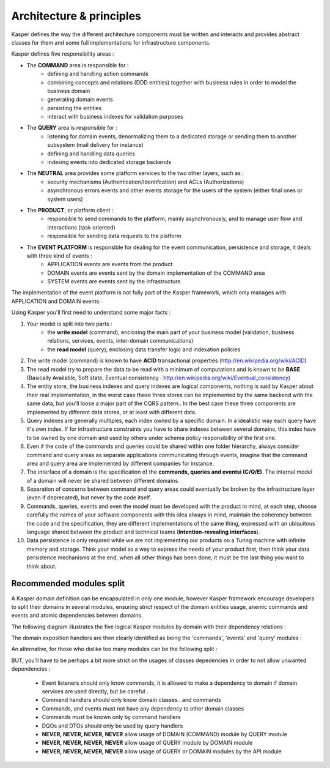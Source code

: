 
Architecture & principles
=========================

.. image:: ../img/kasper-platform.png
    :scale: 45%
    :align: center

Kasper defines the way the different architecture components must be written and interacts and provides abstract classes for them and some full implementations for infrastructure components.

Kasper defines five responsibility areas :

* The **COMMAND** area is responsible for :
    * defining and handling action commands
    * combining concepts and relations (DDD entities) together with business rules in order to model the business domain
    * generating domain events
    * persisting the entities
    * interact with business indexes for validation purposes

* The **QUERY** area is responsible for :
    * listening for domain events, denormalizing them to a dedicated storage or sending them to another subsystem (mail delivery for instance)
    * defining and handling data queries
    * indexing events into dedicated storage backends

* The **NEUTRAL** area provides some platform services to the two other layers, such as :
    * security mechanisms (Authentication/Identifcation) and ACLs (Authorizations)
    * asynchronous errors events and other events storage for the users of the system (either final ones or system users)

* The **PRODUCT**, or platform client :
    * responsible to send commands to the platform, mainly asynchronously, and to manage user flow and interactions (task oriented)
    * responsible for sending data requests to the platform

* The **EVENT PLATFORM** is responsible for dealing for the event communication, persistence and storage, it deals with three kind of events :
    * APPLICATION events are events from the product
    * DOMAIN events are events sent by the domain implementation of the COMMAND area
    * SYSTEM events are events sent by the infrastructure

The implementation of the event platform is not fully part of the Kasper framework, which only manages with APPLICATION and DOMAIN events.


Using Kasper you'll first need to understand some major facts :

1. Your model is split into two parts :
    * the **write model** (command), enclosing the main part of your business model (validation, business relations, services, events, inter-domain communications)
    * the **read model** (query), enclosing data transfer logic and indexation policies
2. The write model (command) is known to have **ACID** transactional properties (http://en.wikipedia.org/wiki/ACID)
3. The read model try to prepare the data to be read with a minimum of computations and is known to be **BASE** (Basically Available, Soft state, Eventual consistency : http://en.wikipedia.org/wiki/Eventual_consistency)
4. The entity store, the business indexes and query indexes are logical components, nothing is said by Kasper about their real implementation, in the worst case
   these three stores can be implemented by the same backend with the same data, but you'll loose a major part of the CQRS pattern.. In the best case these three
   components are implemented by different data stores, or at least with different data.
5. Query indexes are generally multiples, each index owned by a specific domain. In a idealistic way each query have it's own index. If for infrastructure constraints
   you have to share indexes between several domains, this index have to be owned by one domain and used by others under schema policy responsibility of the first one.
6. Even if the code of the commands and queries could be shared within one folder hierarchy, always consider command and query areas as separate applications communicating
   through events, imagine that the command area and query area are implemented by different companies for instance.
7. The interface of a domain is the specification of the **commands, queries and eventsi (C/Q/E)**. The internal model of a domain will never be shared between different domains.
8. Separation of concerns between command and query areas could eventually be broken by the infrastructure layer (even if deprecated), but never by the code itself.
9. Commands, queries, events and even the model must be developed with the product in mind, at each step, choose carefully the names of your software components with
   this idea always in mind, maintain the coherency between the code and the specification, they are different implementations of the same thing, expressed with
   an ubiquitous language shared between the product and technical teams (**Intention-revealing interfaces**).
10. Data persistence is only required while we are not implementing our products on a Turing machine with infinite memory and storage. Think your model as a way to express
    the needs of your product first, then think your data persistence mechanisms at the end, when all other things has been done, it must be the last thing you want
    to think about.


.. _modules_split:

Recommended modules split
-------------------------

A Kasper domain definition can be encapsulated in only one module, however Kasper framework encourage developers to split their domains in several modules, ensuring strict respect of the domain entities usage, anemic commands and events and atomic dependencies between domains.

The following diagram illustrates the five logical Kasper modules by domain with their dependency relations :

.. image:: ../img/modules_split_1.png
    :align: center
    :scale: 80%

The domain exposition handlers are then clearly identified as being the 'commands', 'events' and 'query' modules :

.. image:: ../img/modules_split_2.png
    :align: center
    :scale: 80%

An alternative, for those who dislike too many modules can be the following split :

.. image:: ../img/modules_split_3.png
    :align: center
    :scale: 80%

BUT, you'll have to be perhaps a bit more strict on the usages of classes depedencies in order to not allow unwanted dependencies :

    * Event listeners should only know commands, it is allowed to make a dependency to domain if domain services are used directly, but be careful..
    * Command handlers should only know domain classes.. and commands
    * Commands, and events must not have any dependency to other domain classes
    * Commands must be known only by command handlers
    * DQOs and DTOs should only be used by query handlers
    * **NEVER, NEVER, NEVER, NEVER** allow usage of DOMAIN (COMMAND) module by QUERY module
    * **NEVER, NEVER, NEVER, NEVER** allow usage of QUERY module by DOMAIN module
    * **NEVER, NEVER, NEVER, NEVER** allow usage of QUERY or DOMAIN modules by the API module


